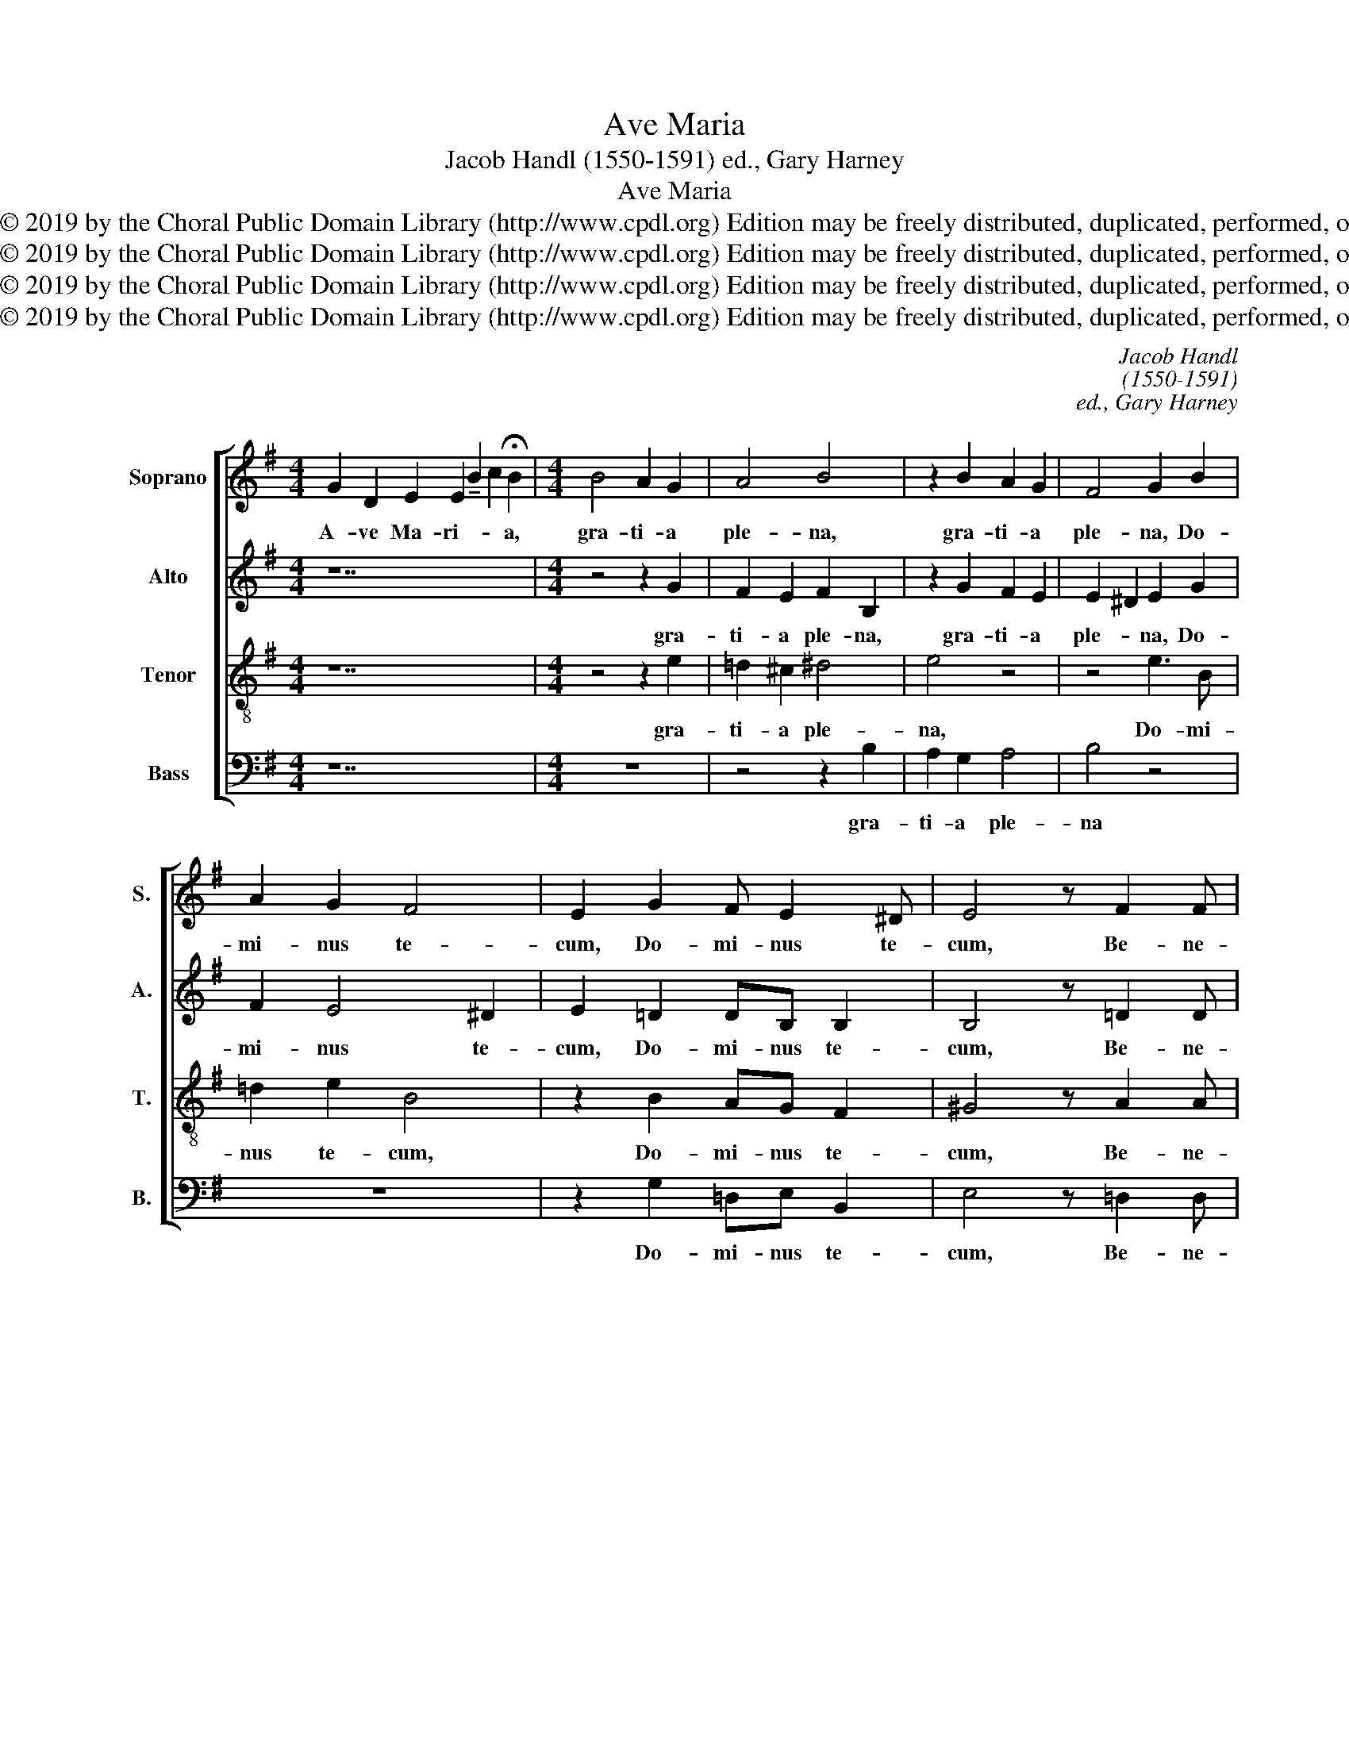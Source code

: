 X:1
T:Ave Maria
T:Jacob Handl (1550-1591) ed., Gary Harney
T:Ave Maria
T:Copyright © 2019 by the Choral Public Domain Library (http://www.cpdl.org) Edition may be freely distributed, duplicated, performed, or recorded.
T:Copyright © 2019 by the Choral Public Domain Library (http://www.cpdl.org) Edition may be freely distributed, duplicated, performed, or recorded.
T:Copyright © 2019 by the Choral Public Domain Library (http://www.cpdl.org) Edition may be freely distributed, duplicated, performed, or recorded.
T:Copyright © 2019 by the Choral Public Domain Library (http://www.cpdl.org) Edition may be freely distributed, duplicated, performed, or recorded.
C:Jacob Handl
C:(1550-1591)
C:ed., Gary Harney
Z:Copyright © 2019 by the Choral Public Domain Library (http://www.cpdl.org)
Z:Edition may be freely distributed, duplicated, performed, or recorded.
%%score [ 1 2 3 4 ]
L:1/8
M:4/4
K:Emin
V:1 treble nm="Soprano" snm="S."
V:2 treble nm="Alto" snm="A."
V:3 treble-8 transpose=-12 nm="Tenor" snm="T."
V:4 bass nm="Bass" snm="B."
V:1
 G2 D2 E2 E2 !tenuto!B2 c2 !fermata!B2 |[M:4/4] B4 A2 G2 | A4 B4 | z2 B2 A2 G2 | F4 G2 B2 | %5
w: A- ve Ma- ri- * * a,|gra- ti- a|ple- na,|gra- ti- a|ple- na, Do-|
w: |||||
 A2 G2 F4 | E2 G2 F E2 ^D | E4 z F2 F | G2 F2 G4 | z8 | z4 z2 G2 | F2 G2 AG GF/E/ | F2 F2 G2 G2 | %13
w: mi- nus te-|cum, Do- mi- nus te-|cum, Be- ne-|di- cta tu||in|mu- li- e- * * * *|* ri- bus, et|
w: ||||||||
 A2 B2 A2 G2 | F2 G2 A2 G2 | F2 E2 z4 |"^(see Note on page 3)" F4 G3 F | E2 F3 E E2- | E2 ^D2 E4 | %19
w: be- ne- di- ctus|fru- ctus ven- tris|tu- i:|Je- * *||* * sus.|
w: |||Je- * *|* * sus Chri-|* * stus.|
[M:3/2] B4 B4 B4 | d8 ^c4 | B4 B4 ^A4 | B8 z4 | B4 B4 B4 | d8 ^c4 | B4 B4 ^A4 | B8 z4 | G4 G4 A4 | %28
w: San- cta Ma-|ri- a|Ma- ter De-|i,|San- cta Ma-|ri- a|Ma- ter De-|i,|O- ra pro|
w: |||||||||
 B8 A4 | G4 G4 A4 | B8 A4 |[M:4/4] G2 G2 G2 F2 | G4 B4 | B2 A2 A4 | A2 B2 d2 ^c2- | %35
w: no- bis,|o- ra pro|no- bis|pec- ca- to- ri-|bus nunc|et in ho-|ra mor- tis no-|
w: |||||||
 cB B3 ^A/^G/ A2 | B2 B=A =GF/E/ F2- | FE E4 ^D2 | E8- | E8- | E8 |] %41
w: |strae. A- * * * * *||men.|_||
w: ||||||
V:2
 z14 |[M:4/4] z4 z2 G2 | F2 E2 F2 B,2 | z2 G2 F2 E2 | E2 ^D2 E2 G2 | F2 E4 ^D2 | E2 =D2 DB, B,2 | %7
w: |gra-|ti- a ple- na,|gra- ti- a|ple- * na, Do-|mi- nus te-|cum, Do- mi- nus te-|
w: |||||||
 B,4 z =D2 D | D2 D2 D4 | z8 | z4 z2 E2 | ^D2 E2 FE E2- | E2 ^D2 E2 E2 | =D3 E FE D2 | ^C2 D4 ED | %15
w: cum, Be- ne-|di- cta tu||in|mu- li- e- * *|* ri- bus, et|be- * * * ne-|di- ctus fru- *|
w: ||||||||
 ^CA, B,2 C2 E2- | E^D D2 E2 B,2- | B,2 =D2 B,4- | B,4 B,4 |[M:3/2] G4 F4 ^G4 | A8 A4 | F4 =G4 F4 | %22
w: * * * ctus ven-|* tris tu- i, Je-||* sus.|San- cta Ma-|ri- a|Ma- ter De-|
w: |* * * * Je-|* sus Chri-|* tus.||||
 F8 z4 | G4 F4 ^G4 | A8 A4 | F4 =G4 F4 | F8 z4 | E4 E4 F4 | G8 F4 | E4 E4 F4 | G8 F4 | %31
w: i,|San- cta Ma-|ri- a|Ma- ter De-|i,|O- ra pro|no- bis,|o- ra pro|no- bis|
w: |||||||||
[M:4/4] E2 E2 D3 D | D4 z2 G2 | G2 F2 E4 | F2 D4 A2 | F4 F4 | F3 E D3 ^C | B,8 | B,8 | =C8 | B,8 |] %41
w: pec- ca- to- ri-|bus nunc|et in ho-|ra mor- tis|no- strae.|A- * * *||men.|A-|men.|
w: ||||||||||
V:3
 z14 |[M:4/4] z4 z2 e2 | =d2 ^c2 ^d4 | e4 z4 | z4 e3 B | =d2 e2 B4 | z2 B2 AG F2 | ^G4 z A2 A | %8
w: |gra-|ti- a ple-|na,|Do- mi-|nus te- cum,|Do- mi- nus te-|cum, Be- ne-|
w: ||||||||
 B2 A2 =G2 B2 | A2 B2 cB e2- | e2 ^d2 e4 | z2 e2 =d2 e2 | B3 B E4 | z4 z2 G2 | A2 B2 A2 B2 | %15
w: di- cta tu in|mu- li- e- * *|* ri- bus|in mu- li-|e- ri- bus,|et|be- ne- di- ctus|
w: |||||||
 F2 G2 A2 G2 | F4 E2 G2- | G2 A2 G2 FE | F4 ^G4 |[M:3/2] e4 ^d4 e4 | f8 e4 | =d4 e4 ^c4 | ^d8 z4 | %23
w: fru- ctus ven- tris|tu- i: Je-||* sus.|San- cta Ma-|ri- a|Ma- ter De-|i,|
w: |* * Je-|* sus Chri- * *|* stus.|||||
 e4 ^d4 e4 | f8 e4 | d4 e4 ^c4 | ^d8 z4 | B4 B4 =d4 | d8 d4 | B4 B4 d4 | d8 d4 | %31
w: San- cta Ma-|ri- a|Ma- ter De-|i,|O- ra pro|no- bis,|o- ra pro|no- bis|
w: ||||||||
[M:4/4] B2 c2 B2 A2 | B4 z2 d2 | d2 d4 ^c2 | d3 ^c B2 e2- | e2 d2 ^c4 | d2 d^c B3 A | G2 FE F4 | %38
w: pec- ca- to- ri-|bus nunc|et in ho-|ra _ _ mor-|* tis no-|strae. A- * * *||
w: |||||||
 G8 | A8 | ^G8 |] %41
w: men.|A-|men.|
w: |||
V:4
 z14 |[M:4/4] z8 | z4 z2 B,2 | A,2 G,2 A,4 | B,4 z4 | z8 | z2 G,2 =D,E, B,,2 | E,4 z =D,2 D, | %8
w: ||gra-|ti- a ple-|na||Do- mi- nus te-|cum, Be- ne-|
w: ||||||||
 G,2 D,2 G,,2 G,2 | F,2 G,2 A,G, G,F,/E,/ | F,2 F,2 E,4 | z8 | z8 | z2 G,2 A,2 B,2 | %14
w: di- cta tu in|mu- li- e- * * * *|* ri- bus|||et be- ne-|
w: ||||||
 A,2 G,2 F,2 G,2 | A,2 G,2 F,2 E,2 | B,,4 E,4- | E,2 =D,2 E,4 | B,,4 E,4 |[M:3/2] E,4 B,4 E,4 | %20
w: di- ctus fru- ctus|ven- tris tu- i:|Je- *||* sus.|San- cta Ma-|
w: ||Je- *|* sus Chri-|* stus.||
 =D,8 A,4 | B,4 E,4 F,4 | B,,8 z4 | E,4 B,4 E,4 | D,8 A,4 | B,4 E,4 F,4 | B,,8 z4 | E,4 E,4 =D,4 | %28
w: ri- a|Ma- ter De-|i,|San- cta Ma-|ri- a|Ma- ter De-|i,|O- ra pro|
w: ||||||||
 G,8 D,4 | E,4 E,4 D,4 | G,8 D,4 |[M:4/4] E,2 C,2 G,,2 D,2 | G,,4 G,4 | G,2 D,2 A,4 | D,2 G,4 A,2 | %35
w: no- bis,|o- ra pro|no- bis|pec- ca- to- ri-|bus nunc|et in ho-|ra mor- tis|
w: |||||||
 B,4 F,4 | %36
w: no- strae.|
w: |
"^Note:  There is disagreement between sources on the underlay of the passage in measures 17-19Both versions have been provided." B,,8- | %37
w: A-|
w: |
"^Hail Mary, full of grace, the Lord is with you;Blessed are you among women,and blessed is the fruit of your womb, Jesus (Christ).Holy Mary, Mother of God,pray for us sinners,now and at the hour of our death.  Amen." B,,8 | %38
w: |
w: |
 E,8 | A,,8 | E,8 |] %41
w: men.|A-|men.|
w: |||

